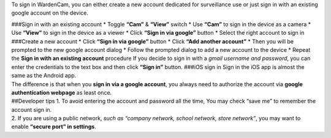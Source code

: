 To sign in WardenCam, you can either create a new account dedicated for
surveillance use or just sign in with an existing google account on the
device.

| |Sign in android| |Sign in android| ###Sign in with an existing
  account \* Toggle **“Cam”** & **“View”** switch \* Use **“Cam”** to
  sign in the device as a camera \* Use **“View”** to sign in the device
  as a viewer \* Click **“Sign in via google”** button \* Select the
  right account to sign in ###Create a new account \* Click **“Sign in
  via google”** button \* Click **“Add another account”** \* Then you
  will be prompted to the new google account dialog \* Follow the
  prompted dialog to add a new account to the device \* Repeat the
  **Sign in with an existing account** procedure If you decide to sign
  in with a *gmail username and password*, you can enter the credentials
  to the text box and then click **“Sign in”** button. ###iOS sign in
  Sign in the iOS app is almost the same as the Android app.
| The difference is that when you **sign in via a google account**, you
  always need to authorize the account via **google authentication
  webpage** as least once.

| |Sign in ios| |Sign in ios| ##Developer tips 1. To avoid entering the
  account and password all the time, You may check “save me” to remember
  the account sign in.
| 2. If you are using a public network, *such as “company network,
  school network, store network”*, you may want to enable **“secure
  port” in settings**.

.. |Sign in android| image:: img/signinandroid.png%20=270x480
.. |Sign in android| image:: img/chooseaccount.png%20=270x480
.. |Sign in ios| image:: img/signinios.png%20=270x405
.. |Sign in ios| image:: img/iosauth.png%20=270x405
